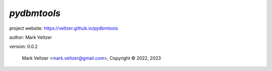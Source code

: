 ============
*pydbmtools*
============

.. image:: https://img.shields.io/pypi/v/pydbmtools

.. image:: https://img.shields.io/github/license/veltzer/pydbmtools

.. image:: https://img.shields.io/badge/code%20style-black-000000.svg

project website: https://veltzer.github.io/pydbmtools

author: Mark Veltzer

version: 0.0.2

	Mark Veltzer <mark.veltzer@gmail.com>, Copyright © 2022, 2023
